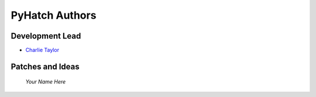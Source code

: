 

PyHatch Authors
===============

Development Lead
----------------

* `Charlie Taylor <https://github.com/sonofeft>`_

Patches and Ideas
-----------------

 *Your Name Here*
